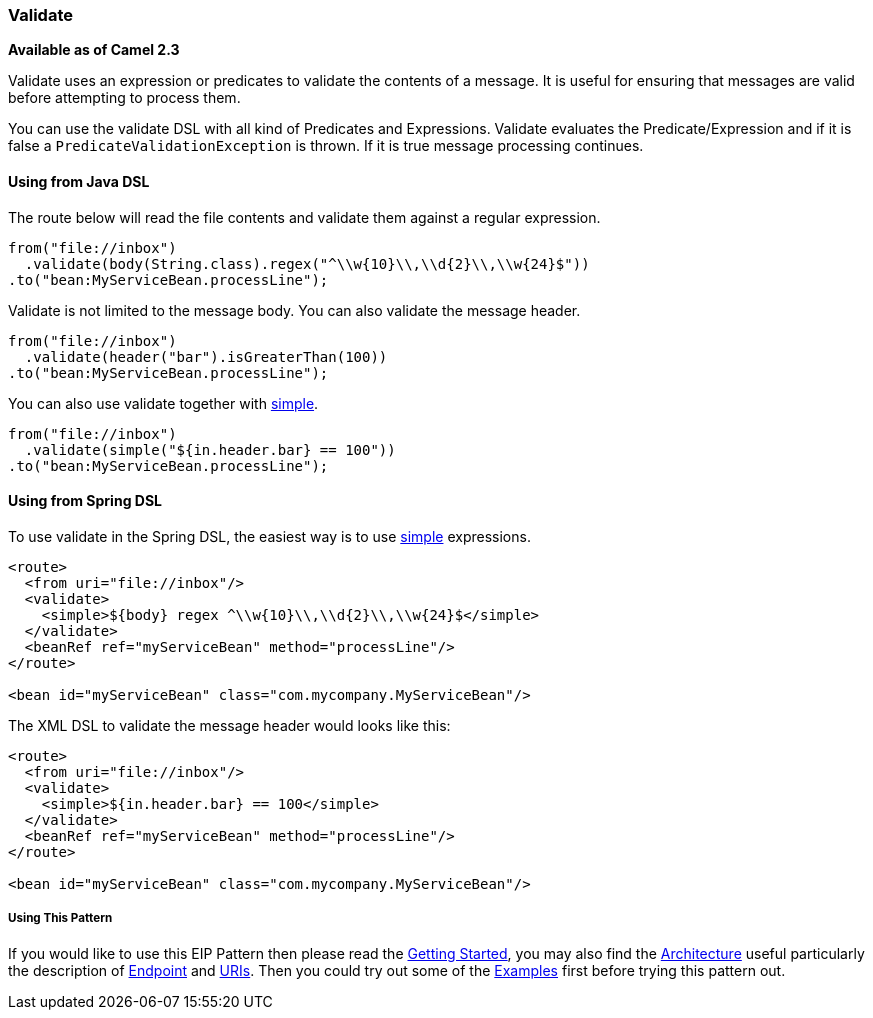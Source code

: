 [[ConfluenceContent]]
[[Validate-Validate]]
Validate
~~~~~~~~

*Available as of Camel 2.3*

Validate uses an expression or predicates to validate the contents of a
message. It is useful for ensuring that messages are valid before
attempting to process them.

You can use the validate DSL with all kind of Predicates and
Expressions. Validate evaluates the Predicate/Expression and if it is
false a `PredicateValidationException` is thrown. If it is true message
processing continues.

[[Validate-UsingfromJavaDSL]]
Using from Java DSL
^^^^^^^^^^^^^^^^^^^

The route below will read the file contents and validate them against a
regular expression.

[source,brush:,java;,gutter:,false;,theme:,Default]
----
from("file://inbox")
  .validate(body(String.class).regex("^\\w{10}\\,\\d{2}\\,\\w{24}$"))
.to("bean:MyServiceBean.processLine");
----

Validate is not limited to the message body. You can also validate the
message header.

[source,brush:,java;,gutter:,false;,theme:,Default]
----
from("file://inbox")
  .validate(header("bar").isGreaterThan(100))
.to("bean:MyServiceBean.processLine");
----

You can also use validate together with
http://camel.apache.org/simple.html[simple].

[source,brush:,java;,gutter:,false;,theme:,Default]
----
from("file://inbox")
  .validate(simple("${in.header.bar} == 100"))
.to("bean:MyServiceBean.processLine");
----

[[Validate-UsingfromSpringDSL]]
Using from Spring DSL
^^^^^^^^^^^^^^^^^^^^^

To use validate in the Spring DSL, the easiest way is to use
http://camel.apache.org/simple.html[simple] expressions.

[source,brush:,java;,gutter:,false;,theme:,Default]
----
<route>
  <from uri="file://inbox"/>
  <validate>
    <simple>${body} regex ^\\w{10}\\,\\d{2}\\,\\w{24}$</simple>
  </validate>
  <beanRef ref="myServiceBean" method="processLine"/>
</route>

<bean id="myServiceBean" class="com.mycompany.MyServiceBean"/>
----

The XML DSL to validate the message header would looks like this:

[source,brush:,java;,gutter:,false;,theme:,Default]
----
<route>
  <from uri="file://inbox"/>
  <validate>
    <simple>${in.header.bar} == 100</simple>
  </validate>
  <beanRef ref="myServiceBean" method="processLine"/>
</route>

<bean id="myServiceBean" class="com.mycompany.MyServiceBean"/>
----

[[Validate-UsingThisPattern]]
Using This Pattern
++++++++++++++++++

If you would like to use this EIP Pattern then please read the
link:getting-started.html[Getting Started], you may also find the
link:architecture.html[Architecture] useful particularly the description
of link:endpoint.html[Endpoint] and link:uris.html[URIs]. Then you could
try out some of the link:examples.html[Examples] first before trying
this pattern out.
